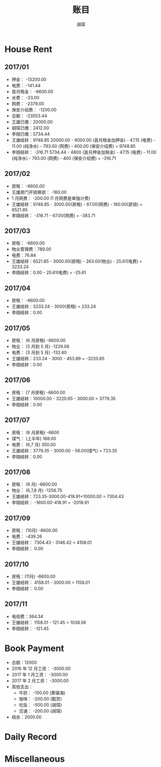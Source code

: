 #+TITLE: 账目
#+AUTHOR: 胡琛

* House Rent 
  
** 2017/01

    + 押金： -13200.00
    + 电费： -141.44
    + 首月租金： -6600.00
    + 水费： -33.00
    + 网费： -2379.00
    + 保安介绍费： -1200.00
    + 总额： -23553.44
    + 王雄已缴：20000.00
    + 胡琛已缴：2412.00
    + 李翔已缴：5734.44
    + 王雄结转：9748.85
      20000.00 - 9000.00 (首月租金加押金) - 47.15 (电费) - 11.00 (纯净水) - 793.00 (网费) - 400.00 (保安介绍费) = 9748.85
    + 李翔结转： -316.71 
      5734.44 - 4800 (首月押金加租金) - 47.15 (电费) - 11.00 (纯净水) - 793.00 (网费) - 400 (保安介绍费) = -316.71

** 2017/02

   + 房租： -6600.00
   + 王雄房门开锁换锁： -160.00
   + 1 月网费： -200.00 (1 月网费是单独计费)
   + 王雄结转：9748.85 - 3000.00(房租) - 67.00(网费) - 160.00(房锁) = 6521.85
   + 李翔结转： -316.71 - 67.00(网费) = -383.71

** 2017/03
       
   + 房租： -6600.00
   + 物业管理费：789.00
   + 电费：76.84
   + 王雄结转：6521.85 - 3000.00(房租) - 263.00(物业) - 25.61(电费) = 3233.24 
   + 李翔结转：0.00 - 25.61(电费) = -25.61

** 2017/04
     
   + 房租： -6600.00
   + 王雄结转：3233.24 - 3000(房租) = 233.24
   + 李翔结转：0.00

** 2017/05

   + 房租： (6 月房租) -6600.00
   + 物业： (3 月到 5 月) -1229.06
   + 电费： (3 月到 5 月) -132.60
   + 王雄结转：233.24 - 3000 - 453.89 = -3220.65
   + 李翔结转：0.00

** 2017/06
    
   + 房租： (7 月房租) -6600.00
   + 王雄结转：10000.00 - 3220.65 - 3000.00 = 3779.35
   + 李翔结转：0.00

** 2017/07

    + 房租： (8 月房租) -6600
    + 煤气： (上半年) 168.00
    + 电费： (6,7 月) 350.00
    + 王雄结转：3779.35 - 3000.00 - 56.00(煤气) = 723.35
    + 李翔结转：0.00

** 2017/08

   + 房租： (9 月) -6600.00
   + 物业： (6,7,8 月) -1256.75
   + 王雄结转：723.35-3000.00-418.91+10000.00 = 7304.43
   + 李翔结转： -1600.00-418.91 = -2018.91
  
** 2017/09
    
   + 房租： (10月) -6600.00
   + 电费： -439.26
   + 王雄结转： 7304.43 - 3146.42 = 4158.01
   + 李翔结转： 0.00
   
** 2017/10 
   
   + 房租：(11月) -6600.00
   + 王雄结转： 4158.01 - 3000.00 = 1158.01
   + 李翔结转： 0.00
  
** 2017/11 
   
   + 电视费：364.34
   + 王雄结转： 1158.01 - 121.45 = 1036.56
   + 李翔结转： -121.45
   
* Book Payment
   
  + 总额：12000
  + 2016 年 12 月工资： -3000.00
  + 2017 年 1 月工资： -3000.00
  + 2017 年 2 月工资： -3000.00
  + 其他支出：
    - 牛奶： -100.00 (黄镇海)
    - 咖啡： -200.00 (甄赏)
    - 吃饭： -500.00 (胡琛)
    - 交通： -200.00 (胡琛)
  + 结余：2000.00 
    
* Daily Record 
* Miscellaneous
